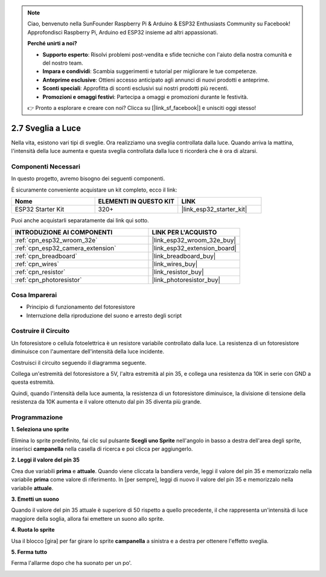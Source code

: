 .. note::

    Ciao, benvenuto nella SunFounder Raspberry Pi & Arduino & ESP32 Enthusiasts Community su Facebook! Approfondisci Raspberry Pi, Arduino ed ESP32 insieme ad altri appassionati.

    **Perché unirti a noi?**

    - **Supporto esperto**: Risolvi problemi post-vendita e sfide tecniche con l'aiuto della nostra comunità e del nostro team.
    - **Impara e condividi**: Scambia suggerimenti e tutorial per migliorare le tue competenze.
    - **Anteprime esclusive**: Ottieni accesso anticipato agli annunci di nuovi prodotti e anteprime.
    - **Sconti speciali**: Approfitta di sconti esclusivi sui nostri prodotti più recenti.
    - **Promozioni e omaggi festivi**: Partecipa a omaggi e promozioni durante le festività.

    👉 Pronto a esplorare e creare con noi? Clicca su [|link_sf_facebook|] e unisciti oggi stesso!

.. _sh_light_alarm:

2.7 Sveglia a Luce
=======================

Nella vita, esistono vari tipi di sveglie. Ora realizziamo una sveglia controllata dalla luce. Quando arriva la mattina, l'intensità della luce aumenta e questa sveglia controllata dalla luce ti ricorderà che è ora di alzarsi.

.. image:: img/10_clock.png

Componenti Necessari
--------------------------

In questo progetto, avremo bisogno dei seguenti componenti.

È sicuramente conveniente acquistare un kit completo, ecco il link:

.. list-table::
    :widths: 20 20 20
    :header-rows: 1

    *   - Nome	
        - ELEMENTI IN QUESTO KIT
        - LINK
    *   - ESP32 Starter Kit
        - 320+
        - |link_esp32_starter_kit|

Puoi anche acquistarli separatamente dai link qui sotto.

.. list-table::
    :widths: 30 20
    :header-rows: 1

    *   - INTRODUZIONE AI COMPONENTI
        - LINK PER L'ACQUISTO

    *   - :ref:`cpn_esp32_wroom_32e`
        - |link_esp32_wroom_32e_buy|
    *   - :ref:`cpn_esp32_camera_extension`
        - |link_esp32_extension_board|
    *   - :ref:`cpn_breadboard`
        - |link_breadboard_buy|
    *   - :ref:`cpn_wires`
        - |link_wires_buy|
    *   - :ref:`cpn_resistor`
        - |link_resistor_buy|
    *   - :ref:`cpn_photoresistor`
        - |link_photoresistor_buy|

Cosa Imparerai
---------------------

- Principio di funzionamento del fotoresistore
- Interruzione della riproduzione del suono e arresto degli script

Costruire il Circuito
-------------------------------

Un fotoresistore o cellula fotoelettrica è un resistore variabile controllato dalla luce. La resistenza di un fotoresistore diminuisce con l'aumentare dell'intensità della luce incidente.

Costruisci il circuito seguendo il diagramma seguente.

Collega un'estremità del fotoresistore a 5V, l'altra estremità al pin 35, e collega una resistenza da 10K in serie con GND a questa estremità.

Quindi, quando l'intensità della luce aumenta, la resistenza di un fotoresistore diminuisce, la divisione di tensione della resistenza da 10K aumenta e il valore ottenuto dal pin 35 diventa più grande.

.. image:: img/circuit/8_light_alarm_bb.png

Programmazione
------------------------

**1. Seleziona uno sprite**

Elimina lo sprite predefinito, fai clic sul pulsante **Scegli uno Sprite** nell'angolo in basso a destra dell'area degli sprite, inserisci **campanella** nella casella di ricerca e poi clicca per aggiungerlo.

.. image:: img/10_sprite.png

**2. Leggi il valore del pin 35**

Crea due variabili **prima** e **attuale**. Quando viene cliccata la bandiera verde, leggi il valore del pin 35 e memorizzalo nella variabile **prima** come valore di riferimento. In [per sempre], leggi di nuovo il valore del pin 35 e memorizzalo nella variabile **attuale**.

.. image:: img/10_reada0.png

**3. Emetti un suono**

Quando il valore del pin 35 attuale è superiore di 50 rispetto a quello precedente, il che rappresenta un'intensità di luce maggiore della soglia, allora fai emettere un suono allo sprite.

.. image:: img/10_sound.png

**4. Ruota lo sprite**

Usa il blocco [gira] per far girare lo sprite **campanella** a sinistra e a destra per ottenere l'effetto sveglia.

.. image:: img/10_turn.png

**5. Ferma tutto**

Ferma l'allarme dopo che ha suonato per un po'.

.. image:: img/10_stop.png
